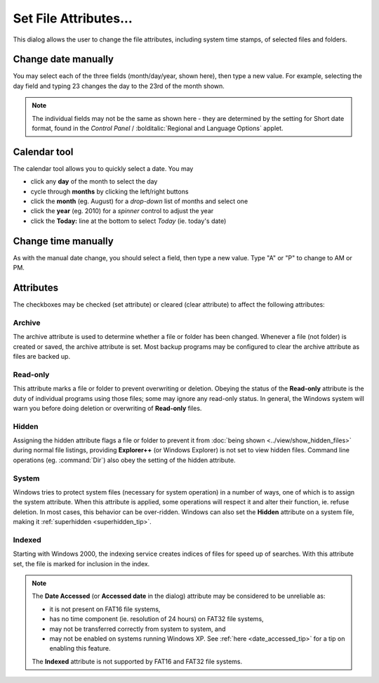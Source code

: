Set File Attributes...
----------------------

.. image:: /_static/images/mnu_file/chg_attributes.png

This dialog allows the user to change the file attributes, including
system time stamps, of selected files and folders.

Change date manually
~~~~~~~~~~~~~~~~~~~~

You may select each of the three fields (month/day/year, shown here),
then type a new value. For example, selecting the day field and typing
23 changes the day to the 23rd of the month shown.

.. note::

  The individual fields may not be the same as shown here - they are
  determined by the setting for Short date format, found in the *Control
  Panel* / :bolditalic:`Regional and Language Options` applet.

Calendar tool
~~~~~~~~~~~~~

.. image:: /_static/images/mnu_file/calendar.png

The calendar tool allows you to quickly select a date. You may

- click any **day** of the month to select the day
- cycle through **months** by clicking the left/right buttons
- click the **month** (eg. August) for a *drop-down* list of months and
  select one
- click the **year** (eg. 2010) for a *spinner* control to adjust the
  year
- click the **Today:** line at the bottom to select *Today* (ie. today's
  date)

Change time manually
~~~~~~~~~~~~~~~~~~~~

As with the manual date change, you should select a field, then type a
new value. Type "A" or "P" to change to AM or PM.

Attributes
~~~~~~~~~~

The checkboxes may be checked (set attribute) or cleared (clear
attribute) to affect the following attributes:

Archive
+++++++

The archive attribute is used to determine whether a file or folder has
been changed. Whenever a file (not folder) is created or saved, the
archive attribute is set. Most backup programs may be configured to
clear the archive attribute as files are backed up.

Read-only
+++++++++

This attribute marks a file or folder to prevent overwriting or
deletion. Obeying the status of the **Read-only** attribute is the duty
of individual programs using those files; some may ignore any read-only
status. In general, the Windows system will warn you before doing
deletion or overwriting of **Read-only** files.

Hidden
++++++

Assigning the hidden attribute flags a file or folder to prevent it from
:doc:`being shown <../view/show_hidden_files>` during normal file
listings, providing **Explorer++** (or Windows Explorer) is not set to
view hidden files. Command line operations (eg. :command:`Dir`) also obey
the setting of the hidden attribute.

System
++++++

Windows tries to protect system files (necessary for system operation)
in a number of ways, one of which is to assign the system attribute.
When this attribute is applied, some operations will respect it and
alter their function, ie. refuse deletion. In most cases, this behavior
can be over-ridden. Windows can also set the **Hidden** attribute on a
system file, making it :ref:`superhidden <superhidden_tip>`.

Indexed
+++++++

Starting with Windows 2000, the indexing service creates indices of
files for speed up of searches. With this attribute set, the file is
marked for inclusion in the index.

.. note::

  The **Date Accessed** (or **Accessed date** in the dialog) attribute
  may be considered to be unreliable as:

  - it is not present on FAT16 file systems,
  - has no time component (ie. resolution of 24 hours) on FAT32 file
    systems,
  - may not be transferred correctly from system to system, and
  - may not be enabled on systems running Windows XP. See :ref:`here
    <date_accessed_tip>` for a tip on enabling this feature.

  The **Indexed** attribute is not supported by FAT16 and FAT32 file
  systems.